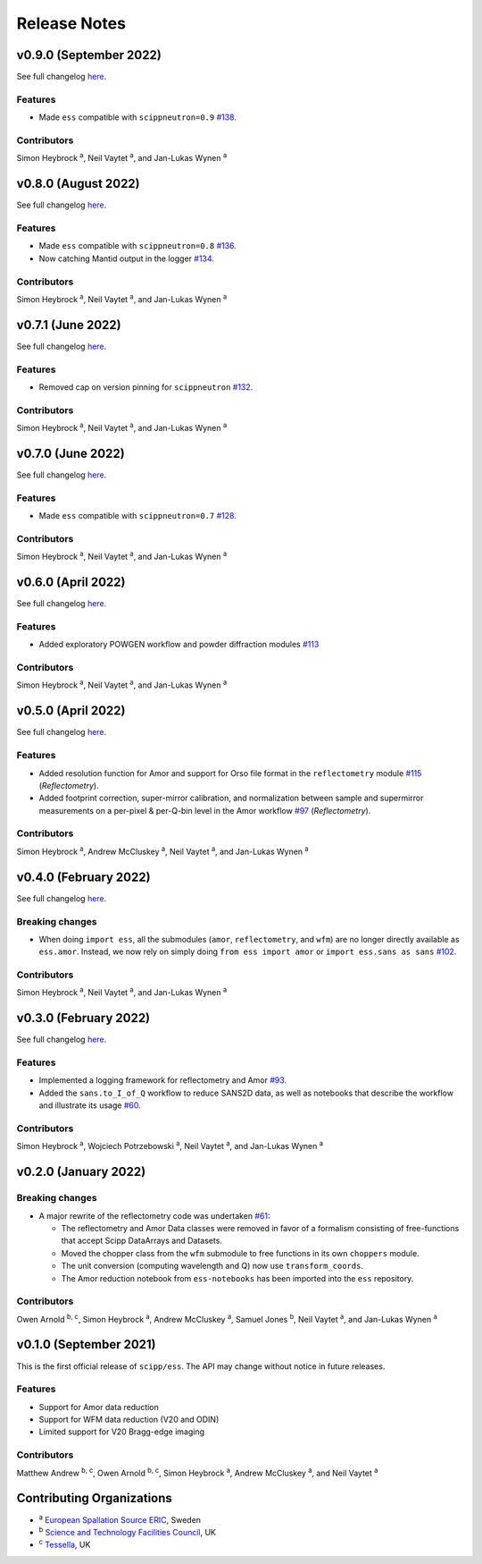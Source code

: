 .. _release-notes:

Release Notes
=============

v0.9.0 (September 2022)
-----------------------

See full changelog `here <https://github.com/scipp/ess/releases/tag/0.9.0>`_.

Features
~~~~~~~~

* Made ``ess`` compatible with ``scippneutron=0.9`` `#138 <https://github.com/scipp/ess/pull/136>`_.

Contributors
~~~~~~~~~~~~

Simon Heybrock :sup:`a`\ ,
Neil Vaytet :sup:`a`\ ,
and Jan-Lukas Wynen :sup:`a`

v0.8.0 (August 2022)
--------------------

See full changelog `here <https://github.com/scipp/ess/releases/tag/0.8.0>`_.

Features
~~~~~~~~

* Made ``ess`` compatible with ``scippneutron=0.8`` `#136 <https://github.com/scipp/ess/pull/136>`_.
* Now catching Mantid output in the logger `#134 <https://github.com/scipp/ess/pull/134>`_.

Contributors
~~~~~~~~~~~~

Simon Heybrock :sup:`a`\ ,
Neil Vaytet :sup:`a`\ ,
and Jan-Lukas Wynen :sup:`a`


v0.7.1 (June 2022)
------------------

See full changelog `here <https://github.com/scipp/ess/releases/tag/0.7.1>`_.

Features
~~~~~~~~

* Removed cap on version pinning for ``scippneutron`` `#132 <https://github.com/scipp/ess/pull/132>`_.

Contributors
~~~~~~~~~~~~

Simon Heybrock :sup:`a`\ ,
Neil Vaytet :sup:`a`\ ,
and Jan-Lukas Wynen :sup:`a`

v0.7.0 (June 2022)
------------------

See full changelog `here <https://github.com/scipp/ess/releases/tag/0.7.0>`_.

Features
~~~~~~~~

* Made ``ess`` compatible with ``scippneutron=0.7`` `#128 <https://github.com/scipp/ess/pull/128>`_.

Contributors
~~~~~~~~~~~~

Simon Heybrock :sup:`a`\ ,
Neil Vaytet :sup:`a`\ ,
and Jan-Lukas Wynen :sup:`a`

v0.6.0 (April 2022)
-------------------

See full changelog `here <https://github.com/scipp/ess/releases/tag/0.6.0>`_.

Features
~~~~~~~~

* Added exploratory POWGEN workflow and powder diffraction modules `#113 <https://github.com/scipp/ess/pull/113>`_

Contributors
~~~~~~~~~~~~

Simon Heybrock :sup:`a`\ ,
Neil Vaytet :sup:`a`\ ,
and Jan-Lukas Wynen :sup:`a`

v0.5.0 (April 2022)
-------------------

See full changelog `here <https://github.com/scipp/ess/releases/tag/0.5.0>`_.

Features
~~~~~~~~

* Added resolution function for Amor and support for Orso file format in the ``reflectometry`` module `#115 <https://github.com/scipp/ess/pull/115>`_ (*Reflectometry*).
* Added footprint correction, super-mirror calibration, and normalization between sample and supermirror measurements on a per-pixel & per-Q-bin level in the Amor workflow `#97 <https://github.com/scipp/ess/pull/97>`_ (*Reflectometry*).

Contributors
~~~~~~~~~~~~

Simon Heybrock :sup:`a`\ ,
Andrew McCluskey :sup:`a`\ ,
Neil Vaytet :sup:`a`\ ,
and Jan-Lukas Wynen :sup:`a`

v0.4.0 (February 2022)
----------------------

See full changelog `here <https://github.com/scipp/ess/releases/tag/0.4.0>`_.

Breaking changes
~~~~~~~~~~~~~~~~

* When doing ``import ess``, all the submodules (``amor``, ``reflectometry``, and ``wfm``) are no longer directly available as ``ess.amor``. Instead, we now rely on simply doing ``from ess import amor`` or ``import ess.sans as sans`` `#102 <https://github.com/scipp/ess/pull/102>`_.

Contributors
~~~~~~~~~~~~

Simon Heybrock :sup:`a`\ ,
Neil Vaytet :sup:`a`\ ,
and Jan-Lukas Wynen :sup:`a`

v0.3.0 (February 2022)
----------------------

See full changelog `here <https://github.com/scipp/ess/releases/tag/0.3.0>`_.

Features
~~~~~~~~

* Implemented a logging framework for reflectometry and Amor `#93 <https://github.com/scipp/ess/pull/93>`_.
* Added the ``sans.to_I_of_Q`` workflow to reduce SANS2D data, as well as notebooks that describe the workflow and illustrate its usage `#60 <https://github.com/scipp/ess/pull/60>`_.

Contributors
~~~~~~~~~~~~

Simon Heybrock :sup:`a`\ ,
Wojciech Potrzebowski :sup:`a`\ ,
Neil Vaytet :sup:`a`\ ,
and Jan-Lukas Wynen :sup:`a`

v0.2.0 (January 2022)
---------------------

Breaking changes
~~~~~~~~~~~~~~~~

* A major rewrite of the reflectometry code was undertaken `#61 <https://github.com/scipp/ess/pull/61>`_:

  * The reflectometry and Amor Data classes were removed in favor of a formalism consisting of free-functions that accept Scipp DataArrays and Datasets.
  * Moved the chopper class from the ``wfm`` submodule to free functions in its own ``choppers`` module.
  * The unit conversion (computing wavelength and Q) now use ``transform_coords``.
  * The Amor reduction notebook from ``ess-notebooks`` has been imported into the ``ess`` repository.

Contributors
~~~~~~~~~~~~

Owen Arnold :sup:`b, c`\ ,
Simon Heybrock :sup:`a`\ ,
Andrew McCluskey :sup:`a`\ ,
Samuel Jones :sup:`b`\ ,
Neil Vaytet :sup:`a`\ ,
and Jan-Lukas Wynen :sup:`a`

v0.1.0 (September 2021)
-----------------------

This is the first official release of ``scipp/ess``.
The API may change without notice in future releases.

Features
~~~~~~~~

* Support for Amor data reduction
* Support for WFM data reduction (V20 and ODIN)
* Limited support for V20 Bragg-edge imaging

Contributors
~~~~~~~~~~~~

Matthew Andrew :sup:`b, c`\ ,
Owen Arnold :sup:`b, c`\ ,
Simon Heybrock :sup:`a`\ ,
Andrew McCluskey :sup:`a`\ ,
and Neil Vaytet :sup:`a`\

Contributing Organizations
--------------------------
* :sup:`a`\  `European Spallation Source ERIC <https://europeanspallationsource.se/>`_, Sweden
* :sup:`b`\  `Science and Technology Facilities Council <https://www.ukri.org/councils/stfc/>`_, UK
* :sup:`c`\  `Tessella <https://www.tessella.com/>`_, UK
